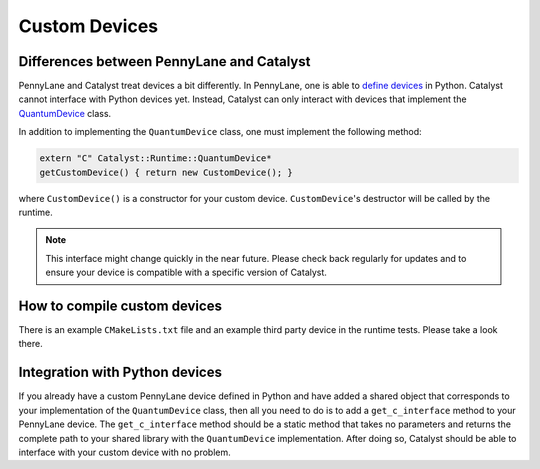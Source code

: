 
Custom Devices
##############

Differences between PennyLane and Catalyst
==========================================

PennyLane and Catalyst treat devices a bit differently.
In PennyLane, one is able to `define devices <https://docs.pennylane.ai/en/stable/development/plugins.html>`_ in Python.
Catalyst cannot interface with Python devices yet.
Instead, Catalyst can only interact with devices that implement the `QuantumDevice <../api/file_runtime_include_QuantumDevice.hpp.html>`_ class.

In addition to implementing the ``QuantumDevice`` class, one must implement the following method:

.. code-block:: guess

    extern "C" Catalyst::Runtime::QuantumDevice*
    getCustomDevice() { return new CustomDevice(); }

where ``CustomDevice()`` is a constructor for your custom device.
``CustomDevice``'s destructor will be called by the runtime.

.. note::

    This interface might change quickly in the near future.
    Please check back regularly for updates and to ensure your device is compatible with a specific version of Catalyst.

How to compile custom devices
=============================

There is an example ``CMakeLists.txt`` file and an example third party device in the runtime tests.
Please take a look there.

Integration with Python devices
===============================

If you already have a custom PennyLane device defined in Python and have added a shared object that corresponds to your implementation of the ``QuantumDevice`` class, then all you need to do is to add a ``get_c_interface`` method to your PennyLane device.
The ``get_c_interface`` method should be a static method that takes no parameters and returns the complete path to your shared library with the ``QuantumDevice`` implementation.
After doing so, Catalyst should be able to interface with your custom device with no problem.
